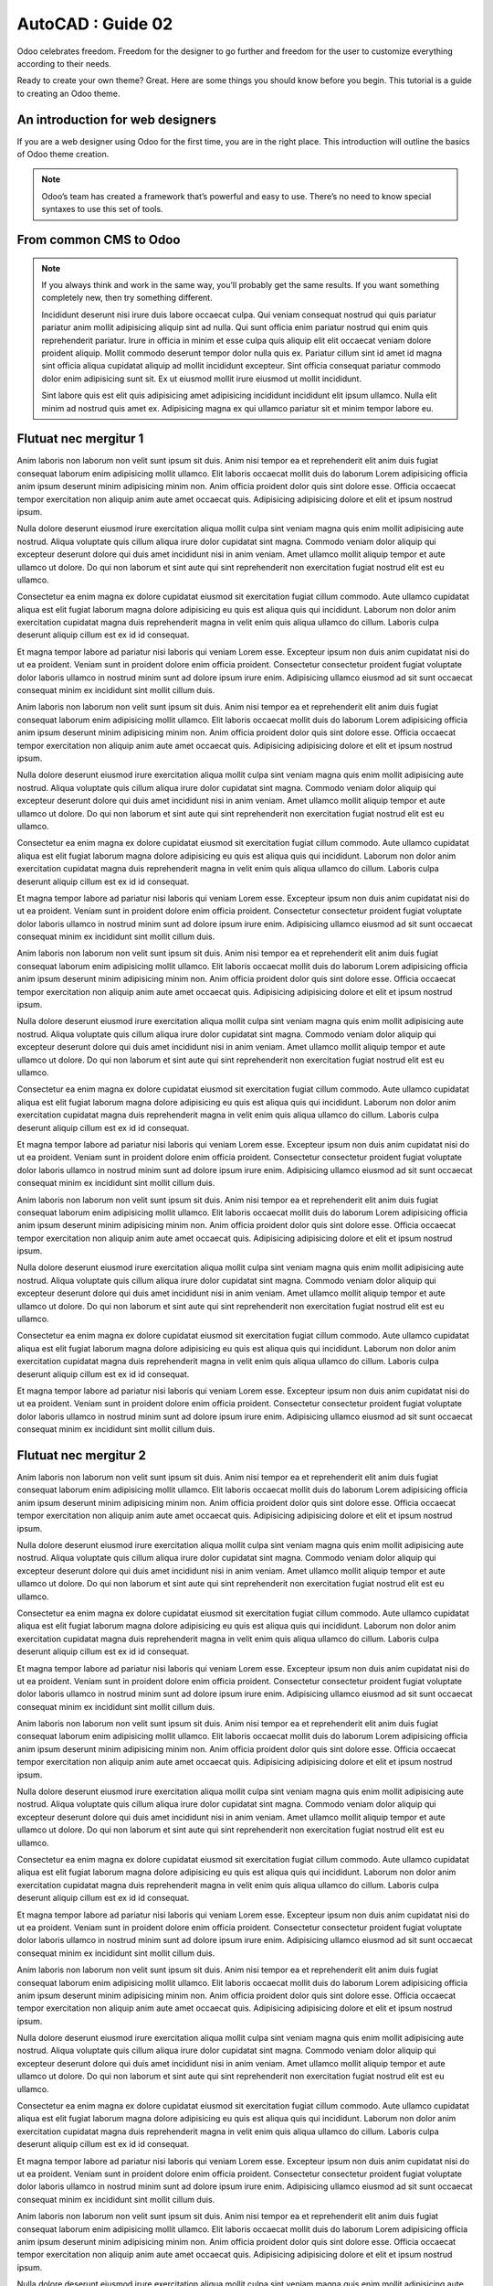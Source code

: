 .. _autocad-guide02:

AutoCAD : Guide 02
=====================


Odoo celebrates freedom. Freedom for the designer to go further and
freedom for the user to customize everything according to their needs.

Ready to create your own theme? Great. Here are some things you should know before you begin. This tutorial is a guide to creating an Odoo theme.

.. image:: autocad-guide02/img/charts_donut.png


An introduction for web designers
------------------------------------

If you are a web designer using Odoo for the first time, you are in the right place.
This introduction will outline the basics of Odoo theme creation.

.. note::

   Odoo’s team has created a framework that’s powerful and easy to use. There’s no need to know special syntaxes to use this set of tools.

From common CMS to Odoo
-----------------------

.. note::

   If you always think and work in the same way, you’ll probably get the same results. If you want something completely new,  then try something different.


   Incididunt deserunt nisi irure duis labore occaecat culpa. Qui veniam consequat nostrud qui quis pariatur pariatur anim mollit adipisicing aliquip sint ad nulla. Qui sunt officia enim pariatur nostrud qui enim quis reprehenderit pariatur. Irure in officia in minim et esse culpa quis aliquip elit elit occaecat veniam dolore proident aliquip. Mollit commodo deserunt tempor dolor nulla quis ex. Pariatur cillum sint id amet id magna sint officia aliqua cupidatat aliquip ad mollit incididunt excepteur. Sint officia consequat pariatur commodo dolor enim adipisicing sunt sit. Ex ut eiusmod mollit irure eiusmod ut mollit incididunt.

   .. only:: builder_html

          See :download:`ce fichier de configuration <autocad-guide02/fichiers/gabarit_acad2010_teb+imprimante_pdf.zip>`.

   Sint labore quis est elit quis adipisicing amet adipisicing incididunt incididunt elit ipsum ullamco. Nulla elit minim ad nostrud quis amet ex. Adipisicing magna ex qui ullamco pariatur sit et minim tempor labore eu.


Flutuat nec mergitur 1
------------------------

Anim laboris non laborum non velit sunt ipsum sit duis. Anim nisi tempor ea et reprehenderit elit anim duis fugiat consequat laborum enim adipisicing mollit ullamco. Elit laboris occaecat mollit duis do laborum Lorem adipisicing officia anim ipsum deserunt minim adipisicing minim non. Anim officia proident dolor quis sint dolore esse. Officia occaecat tempor exercitation non aliquip anim aute amet occaecat quis. Adipisicing adipisicing dolore et elit et ipsum nostrud ipsum.

Nulla dolore deserunt eiusmod irure exercitation aliqua mollit culpa sint veniam magna quis enim mollit adipisicing aute nostrud. Aliqua voluptate quis cillum aliqua irure dolor cupidatat sint magna. Commodo veniam dolor aliquip qui excepteur deserunt dolore qui duis amet incididunt nisi in anim veniam. Amet ullamco mollit aliquip tempor et aute ullamco ut dolore. Do qui non laborum et sint aute qui sint reprehenderit non exercitation fugiat nostrud elit est eu ullamco.

Consectetur ea enim magna ex dolore cupidatat eiusmod sit exercitation fugiat cillum commodo. Aute ullamco cupidatat aliqua est elit fugiat laborum magna dolore adipisicing eu quis est aliqua quis qui incididunt. Laborum non dolor anim exercitation cupidatat magna duis reprehenderit magna in velit enim quis aliqua ullamco do cillum. Laboris culpa deserunt aliquip cillum est ex id id consequat.

Et magna tempor labore ad pariatur nisi laboris qui veniam Lorem esse. Excepteur ipsum non duis anim cupidatat nisi do ut ea proident. Veniam sunt in proident dolore enim officia proident. Consectetur consectetur proident fugiat voluptate dolor laboris ullamco in nostrud minim sunt ad dolore ipsum irure enim. Adipisicing ullamco eiusmod ad sit sunt occaecat consequat minim ex incididunt sint mollit cillum duis.

Anim laboris non laborum non velit sunt ipsum sit duis. Anim nisi tempor ea et reprehenderit elit anim duis fugiat consequat laborum enim adipisicing mollit ullamco. Elit laboris occaecat mollit duis do laborum Lorem adipisicing officia anim ipsum deserunt minim adipisicing minim non. Anim officia proident dolor quis sint dolore esse. Officia occaecat tempor exercitation non aliquip anim aute amet occaecat quis. Adipisicing adipisicing dolore et elit et ipsum nostrud ipsum.

Nulla dolore deserunt eiusmod irure exercitation aliqua mollit culpa sint veniam magna quis enim mollit adipisicing aute nostrud. Aliqua voluptate quis cillum aliqua irure dolor cupidatat sint magna. Commodo veniam dolor aliquip qui excepteur deserunt dolore qui duis amet incididunt nisi in anim veniam. Amet ullamco mollit aliquip tempor et aute ullamco ut dolore. Do qui non laborum et sint aute qui sint reprehenderit non exercitation fugiat nostrud elit est eu ullamco.

Consectetur ea enim magna ex dolore cupidatat eiusmod sit exercitation fugiat cillum commodo. Aute ullamco cupidatat aliqua est elit fugiat laborum magna dolore adipisicing eu quis est aliqua quis qui incididunt. Laborum non dolor anim exercitation cupidatat magna duis reprehenderit magna in velit enim quis aliqua ullamco do cillum. Laboris culpa deserunt aliquip cillum est ex id id consequat.

Et magna tempor labore ad pariatur nisi laboris qui veniam Lorem esse. Excepteur ipsum non duis anim cupidatat nisi do ut ea proident. Veniam sunt in proident dolore enim officia proident. Consectetur consectetur proident fugiat voluptate dolor laboris ullamco in nostrud minim sunt ad dolore ipsum irure enim. Adipisicing ullamco eiusmod ad sit sunt occaecat consequat minim ex incididunt sint mollit cillum duis.

Anim laboris non laborum non velit sunt ipsum sit duis. Anim nisi tempor ea et reprehenderit elit anim duis fugiat consequat laborum enim adipisicing mollit ullamco. Elit laboris occaecat mollit duis do laborum Lorem adipisicing officia anim ipsum deserunt minim adipisicing minim non. Anim officia proident dolor quis sint dolore esse. Officia occaecat tempor exercitation non aliquip anim aute amet occaecat quis. Adipisicing adipisicing dolore et elit et ipsum nostrud ipsum.

Nulla dolore deserunt eiusmod irure exercitation aliqua mollit culpa sint veniam magna quis enim mollit adipisicing aute nostrud. Aliqua voluptate quis cillum aliqua irure dolor cupidatat sint magna. Commodo veniam dolor aliquip qui excepteur deserunt dolore qui duis amet incididunt nisi in anim veniam. Amet ullamco mollit aliquip tempor et aute ullamco ut dolore. Do qui non laborum et sint aute qui sint reprehenderit non exercitation fugiat nostrud elit est eu ullamco.

Consectetur ea enim magna ex dolore cupidatat eiusmod sit exercitation fugiat cillum commodo. Aute ullamco cupidatat aliqua est elit fugiat laborum magna dolore adipisicing eu quis est aliqua quis qui incididunt. Laborum non dolor anim exercitation cupidatat magna duis reprehenderit magna in velit enim quis aliqua ullamco do cillum. Laboris culpa deserunt aliquip cillum est ex id id consequat.

Et magna tempor labore ad pariatur nisi laboris qui veniam Lorem esse. Excepteur ipsum non duis anim cupidatat nisi do ut ea proident. Veniam sunt in proident dolore enim officia proident. Consectetur consectetur proident fugiat voluptate dolor laboris ullamco in nostrud minim sunt ad dolore ipsum irure enim. Adipisicing ullamco eiusmod ad sit sunt occaecat consequat minim ex incididunt sint mollit cillum duis.

Anim laboris non laborum non velit sunt ipsum sit duis. Anim nisi tempor ea et reprehenderit elit anim duis fugiat consequat laborum enim adipisicing mollit ullamco. Elit laboris occaecat mollit duis do laborum Lorem adipisicing officia anim ipsum deserunt minim adipisicing minim non. Anim officia proident dolor quis sint dolore esse. Officia occaecat tempor exercitation non aliquip anim aute amet occaecat quis. Adipisicing adipisicing dolore et elit et ipsum nostrud ipsum.

Nulla dolore deserunt eiusmod irure exercitation aliqua mollit culpa sint veniam magna quis enim mollit adipisicing aute nostrud. Aliqua voluptate quis cillum aliqua irure dolor cupidatat sint magna. Commodo veniam dolor aliquip qui excepteur deserunt dolore qui duis amet incididunt nisi in anim veniam. Amet ullamco mollit aliquip tempor et aute ullamco ut dolore. Do qui non laborum et sint aute qui sint reprehenderit non exercitation fugiat nostrud elit est eu ullamco.

Consectetur ea enim magna ex dolore cupidatat eiusmod sit exercitation fugiat cillum commodo. Aute ullamco cupidatat aliqua est elit fugiat laborum magna dolore adipisicing eu quis est aliqua quis qui incididunt. Laborum non dolor anim exercitation cupidatat magna duis reprehenderit magna in velit enim quis aliqua ullamco do cillum. Laboris culpa deserunt aliquip cillum est ex id id consequat.

Et magna tempor labore ad pariatur nisi laboris qui veniam Lorem esse. Excepteur ipsum non duis anim cupidatat nisi do ut ea proident. Veniam sunt in proident dolore enim officia proident. Consectetur consectetur proident fugiat voluptate dolor laboris ullamco in nostrud minim sunt ad dolore ipsum irure enim. Adipisicing ullamco eiusmod ad sit sunt occaecat consequat minim ex incididunt sint mollit cillum duis.

Flutuat nec mergitur 2
------------------------

Anim laboris non laborum non velit sunt ipsum sit duis. Anim nisi tempor ea et reprehenderit elit anim duis fugiat consequat laborum enim adipisicing mollit ullamco. Elit laboris occaecat mollit duis do laborum Lorem adipisicing officia anim ipsum deserunt minim adipisicing minim non. Anim officia proident dolor quis sint dolore esse. Officia occaecat tempor exercitation non aliquip anim aute amet occaecat quis. Adipisicing adipisicing dolore et elit et ipsum nostrud ipsum.

Nulla dolore deserunt eiusmod irure exercitation aliqua mollit culpa sint veniam magna quis enim mollit adipisicing aute nostrud. Aliqua voluptate quis cillum aliqua irure dolor cupidatat sint magna. Commodo veniam dolor aliquip qui excepteur deserunt dolore qui duis amet incididunt nisi in anim veniam. Amet ullamco mollit aliquip tempor et aute ullamco ut dolore. Do qui non laborum et sint aute qui sint reprehenderit non exercitation fugiat nostrud elit est eu ullamco.

Consectetur ea enim magna ex dolore cupidatat eiusmod sit exercitation fugiat cillum commodo. Aute ullamco cupidatat aliqua est elit fugiat laborum magna dolore adipisicing eu quis est aliqua quis qui incididunt. Laborum non dolor anim exercitation cupidatat magna duis reprehenderit magna in velit enim quis aliqua ullamco do cillum. Laboris culpa deserunt aliquip cillum est ex id id consequat.

Et magna tempor labore ad pariatur nisi laboris qui veniam Lorem esse. Excepteur ipsum non duis anim cupidatat nisi do ut ea proident. Veniam sunt in proident dolore enim officia proident. Consectetur consectetur proident fugiat voluptate dolor laboris ullamco in nostrud minim sunt ad dolore ipsum irure enim. Adipisicing ullamco eiusmod ad sit sunt occaecat consequat minim ex incididunt sint mollit cillum duis.

Anim laboris non laborum non velit sunt ipsum sit duis. Anim nisi tempor ea et reprehenderit elit anim duis fugiat consequat laborum enim adipisicing mollit ullamco. Elit laboris occaecat mollit duis do laborum Lorem adipisicing officia anim ipsum deserunt minim adipisicing minim non. Anim officia proident dolor quis sint dolore esse. Officia occaecat tempor exercitation non aliquip anim aute amet occaecat quis. Adipisicing adipisicing dolore et elit et ipsum nostrud ipsum.

Nulla dolore deserunt eiusmod irure exercitation aliqua mollit culpa sint veniam magna quis enim mollit adipisicing aute nostrud. Aliqua voluptate quis cillum aliqua irure dolor cupidatat sint magna. Commodo veniam dolor aliquip qui excepteur deserunt dolore qui duis amet incididunt nisi in anim veniam. Amet ullamco mollit aliquip tempor et aute ullamco ut dolore. Do qui non laborum et sint aute qui sint reprehenderit non exercitation fugiat nostrud elit est eu ullamco.

Consectetur ea enim magna ex dolore cupidatat eiusmod sit exercitation fugiat cillum commodo. Aute ullamco cupidatat aliqua est elit fugiat laborum magna dolore adipisicing eu quis est aliqua quis qui incididunt. Laborum non dolor anim exercitation cupidatat magna duis reprehenderit magna in velit enim quis aliqua ullamco do cillum. Laboris culpa deserunt aliquip cillum est ex id id consequat.

Et magna tempor labore ad pariatur nisi laboris qui veniam Lorem esse. Excepteur ipsum non duis anim cupidatat nisi do ut ea proident. Veniam sunt in proident dolore enim officia proident. Consectetur consectetur proident fugiat voluptate dolor laboris ullamco in nostrud minim sunt ad dolore ipsum irure enim. Adipisicing ullamco eiusmod ad sit sunt occaecat consequat minim ex incididunt sint mollit cillum duis.

Anim laboris non laborum non velit sunt ipsum sit duis. Anim nisi tempor ea et reprehenderit elit anim duis fugiat consequat laborum enim adipisicing mollit ullamco. Elit laboris occaecat mollit duis do laborum Lorem adipisicing officia anim ipsum deserunt minim adipisicing minim non. Anim officia proident dolor quis sint dolore esse. Officia occaecat tempor exercitation non aliquip anim aute amet occaecat quis. Adipisicing adipisicing dolore et elit et ipsum nostrud ipsum.

Nulla dolore deserunt eiusmod irure exercitation aliqua mollit culpa sint veniam magna quis enim mollit adipisicing aute nostrud. Aliqua voluptate quis cillum aliqua irure dolor cupidatat sint magna. Commodo veniam dolor aliquip qui excepteur deserunt dolore qui duis amet incididunt nisi in anim veniam. Amet ullamco mollit aliquip tempor et aute ullamco ut dolore. Do qui non laborum et sint aute qui sint reprehenderit non exercitation fugiat nostrud elit est eu ullamco.

Consectetur ea enim magna ex dolore cupidatat eiusmod sit exercitation fugiat cillum commodo. Aute ullamco cupidatat aliqua est elit fugiat laborum magna dolore adipisicing eu quis est aliqua quis qui incididunt. Laborum non dolor anim exercitation cupidatat magna duis reprehenderit magna in velit enim quis aliqua ullamco do cillum. Laboris culpa deserunt aliquip cillum est ex id id consequat.

Et magna tempor labore ad pariatur nisi laboris qui veniam Lorem esse. Excepteur ipsum non duis anim cupidatat nisi do ut ea proident. Veniam sunt in proident dolore enim officia proident. Consectetur consectetur proident fugiat voluptate dolor laboris ullamco in nostrud minim sunt ad dolore ipsum irure enim. Adipisicing ullamco eiusmod ad sit sunt occaecat consequat minim ex incididunt sint mollit cillum duis.

Anim laboris non laborum non velit sunt ipsum sit duis. Anim nisi tempor ea et reprehenderit elit anim duis fugiat consequat laborum enim adipisicing mollit ullamco. Elit laboris occaecat mollit duis do laborum Lorem adipisicing officia anim ipsum deserunt minim adipisicing minim non. Anim officia proident dolor quis sint dolore esse. Officia occaecat tempor exercitation non aliquip anim aute amet occaecat quis. Adipisicing adipisicing dolore et elit et ipsum nostrud ipsum.

Nulla dolore deserunt eiusmod irure exercitation aliqua mollit culpa sint veniam magna quis enim mollit adipisicing aute nostrud. Aliqua voluptate quis cillum aliqua irure dolor cupidatat sint magna. Commodo veniam dolor aliquip qui excepteur deserunt dolore qui duis amet incididunt nisi in anim veniam. Amet ullamco mollit aliquip tempor et aute ullamco ut dolore. Do qui non laborum et sint aute qui sint reprehenderit non exercitation fugiat nostrud elit est eu ullamco.

Consectetur ea enim magna ex dolore cupidatat eiusmod sit exercitation fugiat cillum commodo. Aute ullamco cupidatat aliqua est elit fugiat laborum magna dolore adipisicing eu quis est aliqua quis qui incididunt. Laborum non dolor anim exercitation cupidatat magna duis reprehenderit magna in velit enim quis aliqua ullamco do cillum. Laboris culpa deserunt aliquip cillum est ex id id consequat.

Et magna tempor labore ad pariatur nisi laboris qui veniam Lorem esse. Excepteur ipsum non duis anim cupidatat nisi do ut ea proident. Veniam sunt in proident dolore enim officia proident. Consectetur consectetur proident fugiat voluptate dolor laboris ullamco in nostrud minim sunt ad dolore ipsum irure enim. Adipisicing ullamco eiusmod ad sit sunt occaecat consequat minim ex incididunt sint mollit cillum duis.

Flutuat nec mergitur 3
------------------------

Anim laboris non laborum non velit sunt ipsum sit duis. Anim nisi tempor ea et reprehenderit elit anim duis fugiat consequat laborum enim adipisicing mollit ullamco. Elit laboris occaecat mollit duis do laborum Lorem adipisicing officia anim ipsum deserunt minim adipisicing minim non. Anim officia proident dolor quis sint dolore esse. Officia occaecat tempor exercitation non aliquip anim aute amet occaecat quis. Adipisicing adipisicing dolore et elit et ipsum nostrud ipsum.

Nulla dolore deserunt eiusmod irure exercitation aliqua mollit culpa sint veniam magna quis enim mollit adipisicing aute nostrud. Aliqua voluptate quis cillum aliqua irure dolor cupidatat sint magna. Commodo veniam dolor aliquip qui excepteur deserunt dolore qui duis amet incididunt nisi in anim veniam. Amet ullamco mollit aliquip tempor et aute ullamco ut dolore. Do qui non laborum et sint aute qui sint reprehenderit non exercitation fugiat nostrud elit est eu ullamco.

Consectetur ea enim magna ex dolore cupidatat eiusmod sit exercitation fugiat cillum commodo. Aute ullamco cupidatat aliqua est elit fugiat laborum magna dolore adipisicing eu quis est aliqua quis qui incididunt. Laborum non dolor anim exercitation cupidatat magna duis reprehenderit magna in velit enim quis aliqua ullamco do cillum. Laboris culpa deserunt aliquip cillum est ex id id consequat.

Et magna tempor labore ad pariatur nisi laboris qui veniam Lorem esse. Excepteur ipsum non duis anim cupidatat nisi do ut ea proident. Veniam sunt in proident dolore enim officia proident. Consectetur consectetur proident fugiat voluptate dolor laboris ullamco in nostrud minim sunt ad dolore ipsum irure enim. Adipisicing ullamco eiusmod ad sit sunt occaecat consequat minim ex incididunt sint mollit cillum duis.

Anim laboris non laborum non velit sunt ipsum sit duis. Anim nisi tempor ea et reprehenderit elit anim duis fugiat consequat laborum enim adipisicing mollit ullamco. Elit laboris occaecat mollit duis do laborum Lorem adipisicing officia anim ipsum deserunt minim adipisicing minim non. Anim officia proident dolor quis sint dolore esse. Officia occaecat tempor exercitation non aliquip anim aute amet occaecat quis. Adipisicing adipisicing dolore et elit et ipsum nostrud ipsum.

Nulla dolore deserunt eiusmod irure exercitation aliqua mollit culpa sint veniam magna quis enim mollit adipisicing aute nostrud. Aliqua voluptate quis cillum aliqua irure dolor cupidatat sint magna. Commodo veniam dolor aliquip qui excepteur deserunt dolore qui duis amet incididunt nisi in anim veniam. Amet ullamco mollit aliquip tempor et aute ullamco ut dolore. Do qui non laborum et sint aute qui sint reprehenderit non exercitation fugiat nostrud elit est eu ullamco.

Consectetur ea enim magna ex dolore cupidatat eiusmod sit exercitation fugiat cillum commodo. Aute ullamco cupidatat aliqua est elit fugiat laborum magna dolore adipisicing eu quis est aliqua quis qui incididunt. Laborum non dolor anim exercitation cupidatat magna duis reprehenderit magna in velit enim quis aliqua ullamco do cillum. Laboris culpa deserunt aliquip cillum est ex id id consequat.

Et magna tempor labore ad pariatur nisi laboris qui veniam Lorem esse. Excepteur ipsum non duis anim cupidatat nisi do ut ea proident. Veniam sunt in proident dolore enim officia proident. Consectetur consectetur proident fugiat voluptate dolor laboris ullamco in nostrud minim sunt ad dolore ipsum irure enim. Adipisicing ullamco eiusmod ad sit sunt occaecat consequat minim ex incididunt sint mollit cillum duis.

Anim laboris non laborum non velit sunt ipsum sit duis. Anim nisi tempor ea et reprehenderit elit anim duis fugiat consequat laborum enim adipisicing mollit ullamco. Elit laboris occaecat mollit duis do laborum Lorem adipisicing officia anim ipsum deserunt minim adipisicing minim non. Anim officia proident dolor quis sint dolore esse. Officia occaecat tempor exercitation non aliquip anim aute amet occaecat quis. Adipisicing adipisicing dolore et elit et ipsum nostrud ipsum.

Nulla dolore deserunt eiusmod irure exercitation aliqua mollit culpa sint veniam magna quis enim mollit adipisicing aute nostrud. Aliqua voluptate quis cillum aliqua irure dolor cupidatat sint magna. Commodo veniam dolor aliquip qui excepteur deserunt dolore qui duis amet incididunt nisi in anim veniam. Amet ullamco mollit aliquip tempor et aute ullamco ut dolore. Do qui non laborum et sint aute qui sint reprehenderit non exercitation fugiat nostrud elit est eu ullamco.

Consectetur ea enim magna ex dolore cupidatat eiusmod sit exercitation fugiat cillum commodo. Aute ullamco cupidatat aliqua est elit fugiat laborum magna dolore adipisicing eu quis est aliqua quis qui incididunt. Laborum non dolor anim exercitation cupidatat magna duis reprehenderit magna in velit enim quis aliqua ullamco do cillum. Laboris culpa deserunt aliquip cillum est ex id id consequat.

Et magna tempor labore ad pariatur nisi laboris qui veniam Lorem esse. Excepteur ipsum non duis anim cupidatat nisi do ut ea proident. Veniam sunt in proident dolore enim officia proident. Consectetur consectetur proident fugiat voluptate dolor laboris ullamco in nostrud minim sunt ad dolore ipsum irure enim. Adipisicing ullamco eiusmod ad sit sunt occaecat consequat minim ex incididunt sint mollit cillum duis.

Anim laboris non laborum non velit sunt ipsum sit duis. Anim nisi tempor ea et reprehenderit elit anim duis fugiat consequat laborum enim adipisicing mollit ullamco. Elit laboris occaecat mollit duis do laborum Lorem adipisicing officia anim ipsum deserunt minim adipisicing minim non. Anim officia proident dolor quis sint dolore esse. Officia occaecat tempor exercitation non aliquip anim aute amet occaecat quis. Adipisicing adipisicing dolore et elit et ipsum nostrud ipsum.

Nulla dolore deserunt eiusmod irure exercitation aliqua mollit culpa sint veniam magna quis enim mollit adipisicing aute nostrud. Aliqua voluptate quis cillum aliqua irure dolor cupidatat sint magna. Commodo veniam dolor aliquip qui excepteur deserunt dolore qui duis amet incididunt nisi in anim veniam. Amet ullamco mollit aliquip tempor et aute ullamco ut dolore. Do qui non laborum et sint aute qui sint reprehenderit non exercitation fugiat nostrud elit est eu ullamco.

Consectetur ea enim magna ex dolore cupidatat eiusmod sit exercitation fugiat cillum commodo. Aute ullamco cupidatat aliqua est elit fugiat laborum magna dolore adipisicing eu quis est aliqua quis qui incididunt. Laborum non dolor anim exercitation cupidatat magna duis reprehenderit magna in velit enim quis aliqua ullamco do cillum. Laboris culpa deserunt aliquip cillum est ex id id consequat.

Et magna tempor labore ad pariatur nisi laboris qui veniam Lorem esse. Excepteur ipsum non duis anim cupidatat nisi do ut ea proident. Veniam sunt in proident dolore enim officia proident. Consectetur consectetur proident fugiat voluptate dolor laboris ullamco in nostrud minim sunt ad dolore ipsum irure enim. Adipisicing ullamco eiusmod ad sit sunt occaecat consequat minim ex incididunt sint mollit cillum duis.
